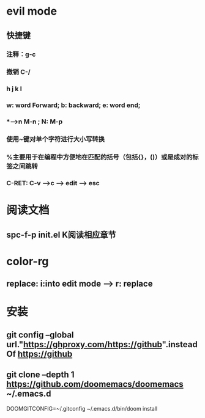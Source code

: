 * evil mode
** 快捷键
*** 注释：g-c
*** 撤销 C-/
*** h j k l
*** w: word Forward; b: backward; e: word end;
*** *-->n M-n ; N: M-p
*** 使用~键对单个字符进行大小写转换
*** %主要用于在编程中方便地在匹配的括号（包括{}，()）或是成对的标签之间跳转
*** C-RET: C-v -->c --> edit --> esc
* 阅读文档
** spc-f-p init.el K阅读相应章节
* color-rg
** replace: i:into edit mode --> r: replace
* 安装
** git config --global url."https://ghproxy.com/https://github".insteadOf https://github
** git clone --depth 1 https://github.com/doomemacs/doomemacs ~/.emacs.d
DOOMGITCONFIG=~/.gitconfig ~/.emacs.d/bin/doom install
